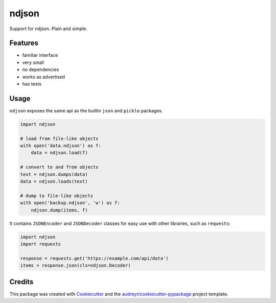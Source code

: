 ======
ndjson
======

Support for ndjson. Plain and simple.

.. image:: https://img.shields.io/pypi/v/ndjson.svg
        :target: https://pypi.python.org/pypi/ndjson

.. image:: https://img.shields.io/travis/rhgrant10/ndjson.svg
        :target: https://travis-ci.org/rhgrant10/ndjson

.. image:: https://img.shields.io/pypi/pyversions/ndjson   
    :target: https://pypi.python.org/pypi/ndjson

.. image:: https://img.shields.io/pypi/l/ndjson
    :target: https://pypi.python.org/pypi/ndjson


Features
--------

* familiar interface
* very small
* no dependencies
* works as advertised
* has tests


Usage
-----

``ndjson`` exposes the same api as the builtin ``json`` and ``pickle`` packages.

.. code-block:: python

    import ndjson

    # load from file-like objects
    with open('data.ndjson') as f:
        data = ndjson.load(f)

    # convert to and from objects
    text = ndjson.dumps(data)
    data = ndjson.loads(text)

    # dump to file-like objects
    with open('backup.ndjson', 'w') as f:
        ndjson.dump(items, f)


It contains ``JSONEncoder`` and ``JSONDecoder`` classes for easy
use with other libraries, such as ``requests``:

.. code-block:: python

    import ndjson
    import requests

    response = requests.get('https://example.com/api/data')
    items = response.json(cls=ndjson.Decoder)


Credits
-------

This package was created with Cookiecutter_ and the `audreyr/cookiecutter-pypackage`_ project template.

.. _Cookiecutter: https://github.com/audreyr/cookiecutter
.. _`audreyr/cookiecutter-pypackage`: https://github.com/audreyr/cookiecutter-pypackage
